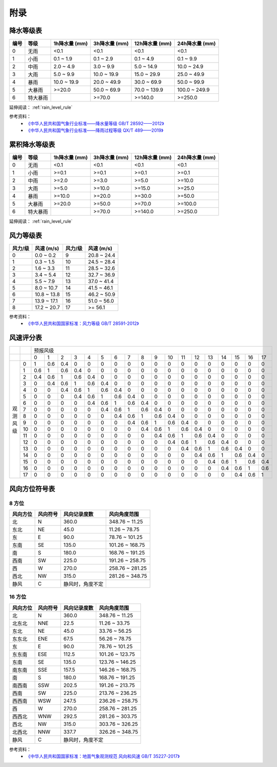 附录
==========

.. _precip_table:

降水等级表
------------

+----------+----------+---------------+---------------+-----------------+-----------------+
| 编号     | 等级     | 1h降水量 (mm) | 3h降水量 (mm) | 12h降水量 (mm)  | 24h降水量 (mm)  |
+==========+==========+===============+===============+=================+=================+
| 0        | 无雨     | <0.1          | <0.1          | <0.1            | <0.1            |
+----------+----------+---------------+---------------+-----------------+-----------------+
| 1        | 小雨     | 0.1 ~ 1.9     | 0.1 ~ 2.9     | 0.1 ~ 4.9       | 0.1 ~ 9.9       |
+----------+----------+---------------+---------------+-----------------+-----------------+
| 2        | 中雨     | 2.0 ~ 4.9     | 3.0 ~ 9.9     | 5.0 ~ 14.9      | 10.0 ~ 24.9     |
+----------+----------+---------------+---------------+-----------------+-----------------+
| 3        | 大雨     | 5.0 ~ 9.9     | 10.0 ~ 19.9   | 15.0 ~ 29.9     | 25.0 ~ 49.9     |
+----------+----------+---------------+---------------+-----------------+-----------------+
| 4        | 暴雨     | 10.0 ~ 19.9   | 20.0 ~ 49.9   | 30.0 ~ 69.9     | 50.0 ~ 99.9     |
+----------+----------+---------------+---------------+-----------------+-----------------+
| 5        | 大暴雨   | >=20.0        | 50.0 ~ 69.9   | 70.0 ~ 139.9    | 100.0 ~ 249.9   |
+----------+----------+---------------+---------------+-----------------+-----------------+
| 6        | 特大暴雨 |               | >=70.0        | >=140.0         | >=250.0         |
+----------+----------+---------------+---------------+-----------------+-----------------+

延伸阅读： :ref:`rain_level_rule`

参考资料：
 *  `《中华人民共和国气象行业标准——降水量等级 GB/T 28592——2012》 <http://www.gb688.cn/bzgk/gb/newGbInfo?hcno=B4A00E4ABCF80F8C6A048C1D0121A97D>`_ 
 * `《中华人民共和国气象行业标准——降雨过程等级 QX/T 489——2019》 <http://zwgk.cma.gov.cn/zfxxgk/gknr/flfgbz/bz/202102/P020210210454156397962.pdf>`_ 

.. _accum_precip_table:

累积降水等级表
-----------------

+----------+----------+---------------+---------------+-----------------+-----------------+
| 编号     | 等级     | 1h降水量 (mm) | 3h降水量 (mm) | 12h降水量 (mm)  | 24h降水量 (mm)  |
+==========+==========+===============+===============+=================+=================+
| 0        | 无雨     | <0.1          | <0.1          | <0.1            | <0.1            |
+----------+----------+---------------+---------------+-----------------+-----------------+
| 1        | 小雨     | >=0.1         | >=0.1         | >=0.1           | >=0.1           |
+----------+----------+---------------+---------------+-----------------+-----------------+
| 2        | 中雨     | >=2.0         | >=3.0         | >=5.0           | >=10.0          |
+----------+----------+---------------+---------------+-----------------+-----------------+
| 3        | 大雨     | >=5.0         | >=10.0        | >=15.0          | >=25.0          |
+----------+----------+---------------+---------------+-----------------+-----------------+
| 4        | 暴雨     | >=10.0        | >=20.0        | >=30.0          | >=50.0          |
+----------+----------+---------------+---------------+-----------------+-----------------+
| 5        | 大暴雨   | >=20.0        | >=50.0        | >=70.0          | >=100.0         |
+----------+----------+---------------+---------------+-----------------+-----------------+
| 6        | 特大暴雨 |               | >=70.0        | >=140.0         | >=250.0         |
+----------+----------+---------------+---------------+-----------------+-----------------+

延伸阅读： :ref:`rain_level_rule`

.. _wind_scale_table:

风力等级表
-------------

+----------+---------------+----------+---------------+
| 风力/级  | 风速 (m/s)    | 风力/级  | 风速 (m/s)    |
+==========+===============+==========+===============+
| 0        | 0.0 ~ 0.2     | 9        | 20.8 ~ 24.4   |
+----------+---------------+----------+---------------+
| 1        | 0.3 ~ 1.5     | 10       | 24.5 ~ 28.4   |
+----------+---------------+----------+---------------+
| 2        | 1.6 ~ 3.3     | 11       | 28.5 ~ 32.6   |
+----------+---------------+----------+---------------+
| 3        | 3.4 ~ 5.4     | 12       | 32.7 ~ 36.9   |
+----------+---------------+----------+---------------+
| 4        | 5.5 ~ 7.9     | 13       | 37.0 ~ 41.4   |
+----------+---------------+----------+---------------+
| 5        | 8.0 ~ 10.7    | 14       | 41.5 ~ 46.1   |
+----------+---------------+----------+---------------+
| 6        | 10.8 ~ 13.8   | 15       | 46.2 ~ 50.9   |
+----------+---------------+----------+---------------+
| 7        | 13.9 ~ 17.1   | 16       | 51.0 ~ 56.0   |
+----------+---------------+----------+---------------+
| 8        | 17.2 ~ 20.7   | 17       | >= 56.1       |
+----------+---------------+----------+---------------+

参考资料：
 * `《中华人民共和国国家标准：风力等级 GB/T 28591-2012》 <http://cmastd.cmatc.cn/u/cms/www/201602/01152025b4yb.pdf>`_

.. _wind_scale_score_table:

风速评分表
-------------

+------------+-----+-----+-----+-----+-----+-----+-----+-----+-----+-----+-----+-----+-----+-----+-----+-----+-----+-----+-----+
|            |     |                                             预报风级                                                      |
+------------+-----+-----+-----+-----+-----+-----+-----+-----+-----+-----+-----+-----+-----+-----+-----+-----+-----+-----+-----+
|            |     | 0   | 1   | 2   | 3   | 4   | 5   | 6   | 7   | 8   | 9   | 10  | 11  | 12  | 13  | 14  | 15  | 16  | 17  |
+------------+-----+-----+-----+-----+-----+-----+-----+-----+-----+-----+-----+-----+-----+-----+-----+-----+-----+-----+-----+
| 观测风级   | 0   | 1   | 0.6 | 0.4 | 0   | 0   | 0   | 0   | 0   | 0   | 0   | 0   | 0   | 0   | 0   | 0   | 0   | 0   | 0   |
|            +-----+-----+-----+-----+-----+-----+-----+-----+-----+-----+-----+-----+-----+-----+-----+-----+-----+-----+-----+
|            | 1   | 0.6 | 1   | 0.6 | 0.4 | 0   | 0   | 0   | 0   | 0   | 0   | 0   | 0   | 0   | 0   | 0   | 0   | 0   | 0   |
|            +-----+-----+-----+-----+-----+-----+-----+-----+-----+-----+-----+-----+-----+-----+-----+-----+-----+-----+-----+
|            | 2   | 0.4 | 0.6 | 1   | 0.6 | 0.4 | 0   | 0   | 0   | 0   | 0   | 0   | 0   | 0   | 0   | 0   | 0   | 0   | 0   |
|            +-----+-----+-----+-----+-----+-----+-----+-----+-----+-----+-----+-----+-----+-----+-----+-----+-----+-----+-----+
|            | 3   | 0   | 0.4 | 0.6 | 1   | 0.6 | 0.4 | 0   | 0   | 0   | 0   | 0   | 0   | 0   | 0   | 0   | 0   | 0   | 0   |
|            +-----+-----+-----+-----+-----+-----+-----+-----+-----+-----+-----+-----+-----+-----+-----+-----+-----+-----+-----+
|            | 4   | 0   | 0   | 0.4 | 0.6 | 1   | 0.6 | 0.4 | 0   | 0   | 0   | 0   | 0   | 0   | 0   | 0   | 0   | 0   | 0   |
|            +-----+-----+-----+-----+-----+-----+-----+-----+-----+-----+-----+-----+-----+-----+-----+-----+-----+-----+-----+
|            | 5   | 0   | 0   | 0   | 0.4 | 0.6 | 1   | 0.6 | 0.4 | 0   | 0   | 0   | 0   | 0   | 0   | 0   | 0   | 0   | 0   |
|            +-----+-----+-----+-----+-----+-----+-----+-----+-----+-----+-----+-----+-----+-----+-----+-----+-----+-----+-----+
|            | 6   | 0   | 0   | 0   | 0   | 0.4 | 0.6 | 1   | 0.6 | 0.4 | 0   | 0   | 0   | 0   | 0   | 0   | 0   | 0   | 0   |
|            +-----+-----+-----+-----+-----+-----+-----+-----+-----+-----+-----+-----+-----+-----+-----+-----+-----+-----+-----+
|            | 7   | 0   | 0   | 0   | 0   | 0   | 0.4 | 0.6 | 1   | 0.6 | 0.4 | 0   | 0   | 0   | 0   | 0   | 0   | 0   | 0   |
|            +-----+-----+-----+-----+-----+-----+-----+-----+-----+-----+-----+-----+-----+-----+-----+-----+-----+-----+-----+
|            | 8   | 0   | 0   | 0   | 0   | 0   | 0   | 0.4 | 0.6 | 1   | 0.6 | 0.4 | 0   | 0   | 0   | 0   | 0   | 0   | 0   |
|            +-----+-----+-----+-----+-----+-----+-----+-----+-----+-----+-----+-----+-----+-----+-----+-----+-----+-----+-----+
|            | 9   | 0   | 0   | 0   | 0   | 0   | 0   | 0   | 0.4 | 0.6 | 1   | 0.6 | 0.4 | 0   | 0   | 0   | 0   | 0   | 0   |
|            +-----+-----+-----+-----+-----+-----+-----+-----+-----+-----+-----+-----+-----+-----+-----+-----+-----+-----+-----+
|            | 10  | 0   | 0   | 0   | 0   | 0   | 0   | 0   | 0   | 0.4 | 0.6 | 1   | 0.6 | 0.4 | 0   | 0   | 0   | 0   | 0   |
|            +-----+-----+-----+-----+-----+-----+-----+-----+-----+-----+-----+-----+-----+-----+-----+-----+-----+-----+-----+
|            | 11  | 0   | 0   | 0   | 0   | 0   | 0   | 0   | 0   | 0   | 0.4 | 0.6 | 1   | 0.6 | 0.4 | 0   | 0   | 0   | 0   |
|            +-----+-----+-----+-----+-----+-----+-----+-----+-----+-----+-----+-----+-----+-----+-----+-----+-----+-----+-----+
|            | 12  | 0   | 0   | 0   | 0   | 0   | 0   | 0   | 0   | 0   | 0   | 0.4 | 0.6 | 1   | 0.6 | 0.4 | 0   | 0   | 0   |
|            +-----+-----+-----+-----+-----+-----+-----+-----+-----+-----+-----+-----+-----+-----+-----+-----+-----+-----+-----+
|            | 13  | 0   | 0   | 0   | 0   | 0   | 0   | 0   | 0   | 0   | 0   | 0   | 0.4 | 0.6 | 1   | 0.6 | 0.4 | 0   | 0   |
|            +-----+-----+-----+-----+-----+-----+-----+-----+-----+-----+-----+-----+-----+-----+-----+-----+-----+-----+-----+
|            | 14  | 0   | 0   | 0   | 0   | 0   | 0   | 0   | 0   | 0   | 0   | 0   | 0   | 0.4 | 0.6 | 1   | 0.6 | 0.4 | 0   |
|            +-----+-----+-----+-----+-----+-----+-----+-----+-----+-----+-----+-----+-----+-----+-----+-----+-----+-----+-----+
|            | 15  | 0   | 0   | 0   | 0   | 0   | 0   | 0   | 0   | 0   | 0   | 0   | 0   | 0   | 0.4 | 0.6 | 1   | 0.6 | 0.4 |
|            +-----+-----+-----+-----+-----+-----+-----+-----+-----+-----+-----+-----+-----+-----+-----+-----+-----+-----+-----+
|            | 16  | 0   | 0   | 0   | 0   | 0   | 0   | 0   | 0   | 0   | 0   | 0   | 0   | 0   | 0   | 0.4 | 0.6 | 1   | 0.6 |
|            +-----+-----+-----+-----+-----+-----+-----+-----+-----+-----+-----+-----+-----+-----+-----+-----+-----+-----+-----+
|            | 17  | 0   | 0   | 0   | 0   | 0   | 0   | 0   | 0   | 0   | 0   | 0   | 0   | 0   | 0   | 0   | 0.4 | 0.6 | 1   |
+------------+-----+-----+-----+-----+-----+-----+-----+-----+-----+-----+-----+-----+-----+-----+-----+-----+-----+-----+-----+

.. _wind_direction_table:

风向方位符号表
------------------

8 方位
^^^^^^^^^^^

+----------+----------+------------------+-----------------+
| 风向方位 | 风向符号 |   风向记录度数   |  风向角度范围   |
+==========+==========+==================+=================+
| 北       | N        | 360.0            | 348.76 ~ 11.25  |
+----------+----------+------------------+-----------------+
| 东北     | NE       | 45.0             | 11.26 ~ 78.75   |
+----------+----------+------------------+-----------------+
| 东       | E        | 90.0             | 78.76 ~ 101.25  |
+----------+----------+------------------+-----------------+
| 东南     | SE       | 135.0            | 101.26 ~ 168.75 |
+----------+----------+------------------+-----------------+
| 南       | S        | 180.0            | 168.76 ~ 191.25 |
+----------+----------+------------------+-----------------+
| 西南     | SW       | 225.0            | 191.26 ~ 258.75 |
+----------+----------+------------------+-----------------+
| 西       | W        | 270.0            | 258.76 ~ 281.25 |
+----------+----------+------------------+-----------------+
| 西北     | NW       | 315.0            | 281.26 ~ 348.75 |
+----------+----------+------------------+-----------------+
| 静风     | C        | 静风时，角度不定 |                 |
+----------+----------+------------------+-----------------+


16 方位
^^^^^^^^^^^

+----------+----------+--------------+-----------------+
| 风向方位 | 风向符号 | 风向记录度数 |  风向角度范围   |
+==========+==========+==============+=================+
| 北       | N        | 360.0        | 348.76 ~ 11.25  |
+----------+----------+--------------+-----------------+
| 北东北   | NNE      | 22.5         | 11.26 ~ 33.75   |
+----------+----------+--------------+-----------------+
| 东北     | NE       | 45.0         | 33.76 ~ 56.25   |
+----------+----------+--------------+-----------------+
| 东东北   | ENE      | 67.5         | 56.26 ~ 78.75   |
+----------+----------+--------------+-----------------+
| 东       | E        | 90.0         | 78.76 ~ 101.25  |
+----------+----------+--------------+-----------------+
| 东东南   | ESE      | 112.5        | 101.26 ~ 123.75 |
+----------+----------+--------------+-----------------+
| 东南     | SE       | 135.0        | 123.76 ~ 146.25 |
+----------+----------+--------------+-----------------+
| 南东南   | SSE      | 157.5        | 146.26 ~ 168.75 |
+----------+----------+--------------+-----------------+
| 南       | S        | 180.0        | 168.76 ~ 191.25 |
+----------+----------+--------------+-----------------+
| 南西南   | SSW      | 202.5        | 191.26 ~ 213.75 |
+----------+----------+--------------+-----------------+
| 西南     | SW       | 225.0        | 213.76 ~ 236.25 |
+----------+----------+--------------+-----------------+
| 西西南   | WSW      | 247.5        | 236.26 ~ 258.75 |
+----------+----------+--------------+-----------------+
| 西       | W        | 270.0        | 258.76 ~ 281.25 |
+----------+----------+--------------+-----------------+
| 西西北   | WNW      | 292.5        | 281.26 ~ 303.75 |
+----------+----------+--------------+-----------------+
| 西北     | NW       | 315.0        | 303.76 ~ 326.25 |
+----------+----------+--------------+-----------------+
| 北西北   | NNW      | 337.7        | 326.26 ~ 348.75 |
+----------+----------+--------------+-----------------+
| 静风     | C        | 静风时，角度不定               |
+----------+----------+--------------+-----------------+

参考资料：
 * `《中华人民共和国国家标准：地面气象观测规范 风向和风速 GB/T 35227-2017》 <https://openstd.samr.gov.cn/bzgk/gb/newGbInfo?hcno=F8D676CA723CDDB7597E9BBACD404891>`_